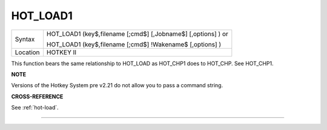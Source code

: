 ..  _hot-load1:

HOT\_LOAD1
==========

+----------+------------------------------------------------------------------+
| Syntax   | HOT\_LOAD1 (key$,filename [;cmd$] [,Jobname$] [,options] )  or   |
|          |                                                                  |
|          | HOT\_LOAD1 (key$,filename [;cmd$] !Wakename$ [,options] )        |
+----------+------------------------------------------------------------------+
| Location | HOTKEY II                                                        |
+----------+------------------------------------------------------------------+

This function bears the same relationship to HOT\_LOAD as HOT\_CHP1
does to HOT\_CHP. See HOT\_CHP1.

**NOTE**

Versions of the Hotkey System pre v2.21 do not allow you to pass a
command string.

**CROSS-REFERENCE**

See :ref:`hot-load`.

--------------


